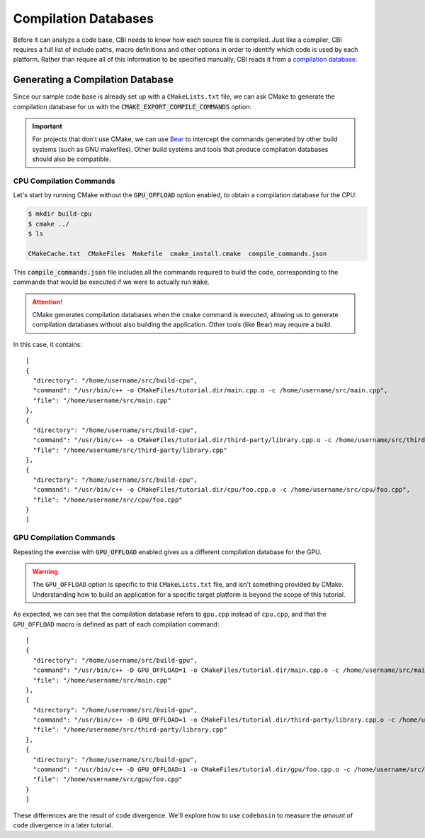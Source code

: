 Compilation Databases
=====================

Before it can analyze a code base, CBI needs to know how each source file is
compiled. Just like a compiler, CBI requires a full list of include paths,
macro definitions and other options in order to identify which code is used
by each platform. Rather than require all of this information to be specified
manually, CBI reads it from a `compilation database`_.


Generating a Compilation Database
#################################

Since our sample code base is already set up with a ``CMakeLists.txt`` file, we
can ask CMake to generate the compilation database for us with the
:code:`CMAKE_EXPORT_COMPILE_COMMANDS` option:

.. code-block:: cmake
    :emphasize-lines: 4

    cmake_minimum_required(VERSION 3.5)
    project(tutorial)

    set(CMAKE_EXPORT_COMPILE_COMMANDS ON)

    set(SOURCES main.cpp third-party/library.cpp)

    option(GPU_OFFLOAD "Enable GPU offload." OFF)
    if (GPU_OFFLOAD)
        add_definitions("-D GPU_OFFLOAD=1")
        list(APPEND SOURCES gpu/foo.cpp)
    else()
        list(APPEND SOURCES cpu/foo.cpp)
    endif()

    add_executable(tutorial ${SOURCES})

.. important::
    For projects that don't use CMake, we can use `Bear`_ to intercept the
    commands generated by other build systems (such as GNU makefiles). Other
    build systems and tools that produce compilation databases should also be
    compatible.

.. _`compilation database`: https://clang.llvm.org/docs/JSONCompilationDatabase.html
.. _`Bear`: https://github.com/rizsotto/Bear


CPU Compilation Commands
------------------------

Let's start by running CMake without the :code:`GPU_OFFLOAD` option enabled, to
obtain a compilation database for the CPU:

.. code :: sh

    $ mkdir build-cpu
    $ cmake ../
    $ ls

    CMakeCache.txt  CMakeFiles  Makefile  cmake_install.cmake  compile_commands.json

This :code:`compile_commands.json` file includes all the commands required to
build the code, corresponding to the commands that would be executed if we were
to actually run :code:`make`.

.. attention::
    CMake generates compilation databases when the ``cmake`` command is
    executed, allowing us to generate compilation databases without also
    building the application. Other tools (like Bear) may require a build.

In this case, it contains::

    [
    {
      "directory": "/home/username/src/build-cpu",
      "command": "/usr/bin/c++ -o CMakeFiles/tutorial.dir/main.cpp.o -c /home/username/src/main.cpp",
      "file": "/home/username/src/main.cpp"
    },
    {
      "directory": "/home/username/src/build-cpu",
      "command": "/usr/bin/c++ -o CMakeFiles/tutorial.dir/third-party/library.cpp.o -c /home/username/src/third-party/library.cpp",
      "file": "/home/username/src/third-party/library.cpp"
    },
    {
      "directory": "/home/username/src/build-cpu",
      "command": "/usr/bin/c++ -o CMakeFiles/tutorial.dir/cpu/foo.cpp.o -c /home/username/src/cpu/foo.cpp",
      "file": "/home/username/src/cpu/foo.cpp"
    }
    ]


GPU Compilation Commands
------------------------

Repeating the exercise with :code:`GPU_OFFLOAD` enabled gives us a different
compilation database for the GPU.

.. warning::
    The ``GPU_OFFLOAD`` option is specific to this ``CMakeLists.txt`` file, and
    isn't something provided by CMake. Understanding how to build an application
    for a specific target platform is beyond the scope of this tutorial.

As expected, we can see that the compilation database refers to ``gpu.cpp``
instead of ``cpu.cpp``, and that the ``GPU_OFFLOAD`` macro is defined as part
of each compilation command::

    [
    {
      "directory": "/home/username/src/build-gpu",
      "command": "/usr/bin/c++ -D GPU_OFFLOAD=1 -o CMakeFiles/tutorial.dir/main.cpp.o -c /home/username/src/main.cpp",
      "file": "/home/username/src/main.cpp"
    },
    {
      "directory": "/home/username/src/build-gpu",
      "command": "/usr/bin/c++ -D GPU_OFFLOAD=1 -o CMakeFiles/tutorial.dir/third-party/library.cpp.o -c /home/username/src/third-party/library.cpp",
      "file": "/home/username/src/third-party/library.cpp"
    },
    {
      "directory": "/home/username/src/build-gpu",
      "command": "/usr/bin/c++ -D GPU_OFFLOAD=1 -o CMakeFiles/tutorial.dir/gpu/foo.cpp.o -c /home/username/src/gpu/foo.cpp",
      "file": "/home/username/src/gpu/foo.cpp"
    }
    ]

These differences are the result of code divergence. We'll explore how to use
``codebasin`` to measure the *amount* of code divergence in a later tutorial.
